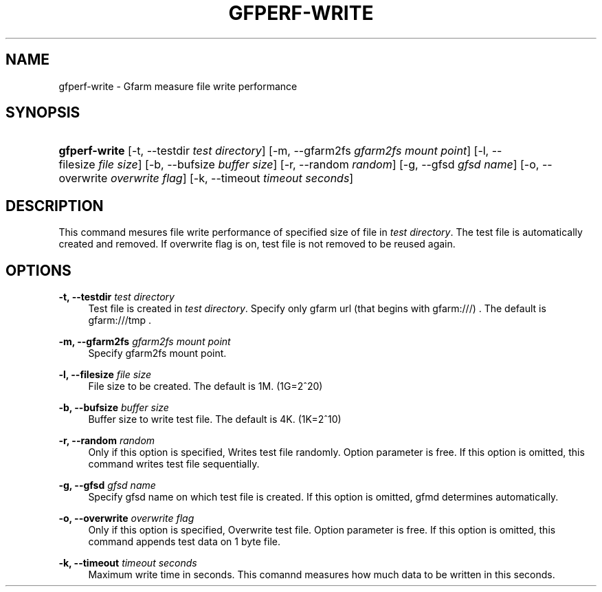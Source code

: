 '\" t
.\"     Title: gfperf-write
.\"    Author: [FIXME: author] [see http://docbook.sf.net/el/author]
.\" Generator: DocBook XSL Stylesheets v1.76.1 <http://docbook.sf.net/>
.\"      Date: 19 May 2012
.\"    Manual: Gfarm
.\"    Source: Gfarm
.\"  Language: English
.\"
.TH "GFPERF\-WRITE" "1" "19 May 2012" "Gfarm" "Gfarm"
.\" -----------------------------------------------------------------
.\" * Define some portability stuff
.\" -----------------------------------------------------------------
.\" ~~~~~~~~~~~~~~~~~~~~~~~~~~~~~~~~~~~~~~~~~~~~~~~~~~~~~~~~~~~~~~~~~
.\" http://bugs.debian.org/507673
.\" http://lists.gnu.org/archive/html/groff/2009-02/msg00013.html
.\" ~~~~~~~~~~~~~~~~~~~~~~~~~~~~~~~~~~~~~~~~~~~~~~~~~~~~~~~~~~~~~~~~~
.ie \n(.g .ds Aq \(aq
.el       .ds Aq '
.\" -----------------------------------------------------------------
.\" * set default formatting
.\" -----------------------------------------------------------------
.\" disable hyphenation
.nh
.\" disable justification (adjust text to left margin only)
.ad l
.\" -----------------------------------------------------------------
.\" * MAIN CONTENT STARTS HERE *
.\" -----------------------------------------------------------------
.SH "NAME"
gfperf-write \- Gfarm measure file write performance
.SH "SYNOPSIS"
.HP \w'\fBgfperf\-write\fR\ 'u
\fBgfperf\-write\fR [\-t,\ \-\-testdir\ \fItest\ directory\fR] [\-m,\ \-\-gfarm2fs\ \fIgfarm2fs\ mount\ point\fR] [\-l,\ \-\-filesize\ \fIfile\ size\fR] [\-b,\ \-\-bufsize\ \fIbuffer\ size\fR] [\-r,\ \-\-random\ \fIrandom\fR] [\-g,\ \-\-gfsd\ \fIgfsd\ name\fR] [\-o,\ \-\-overwrite\ \fIoverwrite\ flag\fR] [\-k,\ \-\-timeout\ \fItimeout\ seconds\fR]
.SH "DESCRIPTION"
.PP
This command mesures file write performance of specified size of file in
\fItest directory\fR\&. The test file is automatically created and removed\&. If overwrite flag is on, test file is not removed to be reused again\&.
.SH "OPTIONS"
.PP
\fB\-t, \-\-testdir\fR \fItest directory\fR
.RS 4
Test file is created in
\fItest directory\fR\&. Specify only gfarm url (that begins with gfarm:///) \&. The default is gfarm:///tmp \&.
.RE
.PP
\fB\-m, \-\-gfarm2fs\fR \fIgfarm2fs mount point\fR
.RS 4
Specify gfarm2fs mount point\&.
.RE
.PP
\fB\-l, \-\-filesize\fR \fIfile size\fR
.RS 4
File size to be created\&. The default is 1M\&. (1G=2^20)
.RE
.PP
\fB\-b, \-\-bufsize\fR \fIbuffer size\fR
.RS 4
Buffer size to write test file\&. The default is 4K\&. (1K=2^10)
.RE
.PP
\fB\-r, \-\-random\fR \fIrandom\fR
.RS 4
Only if this option is specified, Writes test file randomly\&. Option parameter is free\&. If this option is omitted, this command writes test file sequentially\&.
.RE
.PP
\fB\-g, \-\-gfsd\fR \fIgfsd name\fR
.RS 4
Specify gfsd name on which test file is created\&. If this option is omitted, gfmd determines automatically\&.
.RE
.PP
\fB\-o, \-\-overwrite\fR \fIoverwrite flag\fR
.RS 4
Only if this option is specified, Overwrite test file\&. Option parameter is free\&. If this option is omitted, this command appends test data on 1 byte file\&.
.RE
.PP
\fB\-k, \-\-timeout\fR \fItimeout seconds\fR
.RS 4
Maximum write time in seconds\&. This comannd measures how much data to be written in this seconds\&.
.RE
